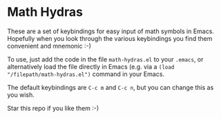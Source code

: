* Math Hydras

These are a set of keybindings for easy input of math symbols in Emacs. Hopefully when you look through the various keybindings you find them convenient and mnemonic :-)

To use, just add the code in the file =math-hydras.el= to your =.emacs=, or alternatively load the file directly in Emacs (e.g. via a =(load "/filepath/math-hydras.el")= command in your Emacs.

The default keybindings are =C-c m= and =C-c n=, but you can change this as you wish.

Star this repo if you like them :-)
